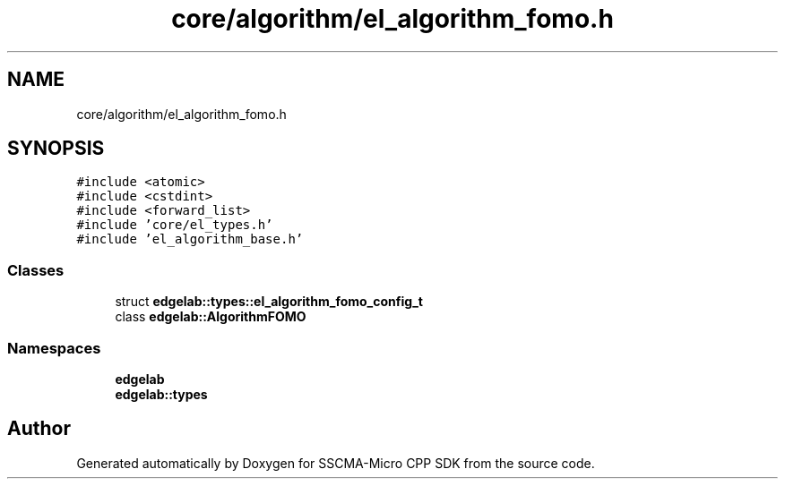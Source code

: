 .TH "core/algorithm/el_algorithm_fomo.h" 3 "Sun Sep 17 2023" "Version v2023.09.15" "SSCMA-Micro CPP SDK" \" -*- nroff -*-
.ad l
.nh
.SH NAME
core/algorithm/el_algorithm_fomo.h
.SH SYNOPSIS
.br
.PP
\fC#include <atomic>\fP
.br
\fC#include <cstdint>\fP
.br
\fC#include <forward_list>\fP
.br
\fC#include 'core/el_types\&.h'\fP
.br
\fC#include 'el_algorithm_base\&.h'\fP
.br

.SS "Classes"

.in +1c
.ti -1c
.RI "struct \fBedgelab::types::el_algorithm_fomo_config_t\fP"
.br
.ti -1c
.RI "class \fBedgelab::AlgorithmFOMO\fP"
.br
.in -1c
.SS "Namespaces"

.in +1c
.ti -1c
.RI " \fBedgelab\fP"
.br
.ti -1c
.RI " \fBedgelab::types\fP"
.br
.in -1c
.SH "Author"
.PP 
Generated automatically by Doxygen for SSCMA-Micro CPP SDK from the source code\&.
